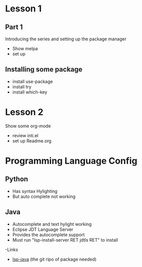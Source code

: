 #+STARTUP: showall hidestars



* Lesson 1
** Part 1
 Introducing the series and setting up the package manager
 - Show melpa 
 - set up

** Installing some package 
 - install use-package
 - install try
 - install which-key
* Lesson 2
 Show some org-mode
 - review inti.el
 - set up Readme.org



* Programming Language Config 
** Python
 - Has syntax Hylighting 
 - But auto complete not working 

** Java

   - Autocomplete and text hylight working
   - Eclipse JDT Language Server
   * Provides the autocomplete support 
   * Must run "lsp-install-server RET jdtls RET" to install 
   -Links
   + [[https://github.com/emacs-lsp/lsp-java][lsp-java]] (the git ripo of package needed)



